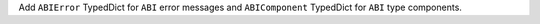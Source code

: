 Add ``ABIError`` TypedDict for ``ABI`` error messages and ``ABIComponent`` TypedDict for ``ABI`` type components.
